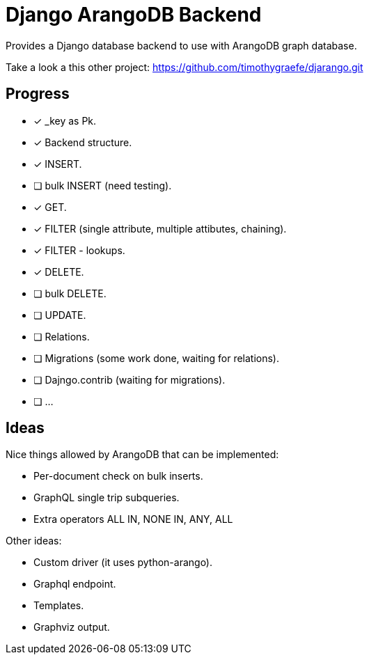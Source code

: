 = Django ArangoDB Backend

Provides a Django database backend to use with ArangoDB graph database.

Take a look a this other project: https://github.com/timothygraefe/djarango.git

== Progress
- [x] _key as Pk.
- [x] Backend structure.
- [x] INSERT.
- [ ] bulk INSERT (need testing).
- [x] GET.
- [x] FILTER (single attribute, multiple attibutes, chaining).
- [x] FILTER - lookups.
- [x] DELETE.
- [ ] bulk DELETE.
- [ ] UPDATE.
- [ ] Relations.
- [ ] Migrations (some work done, waiting for relations).
- [ ] Dajngo.contrib (waiting for migrations).
- [ ] ...




== Ideas
Nice things allowed by ArangoDB that can be implemented:

* Per-document check on bulk inserts.
* GraphQL single trip subqueries.
* Extra operators ALL IN, NONE IN, ANY, ALL

Other ideas:

* Custom driver (it uses python-arango).
* Graphql endpoint.
* Templates.
* Graphviz output.

